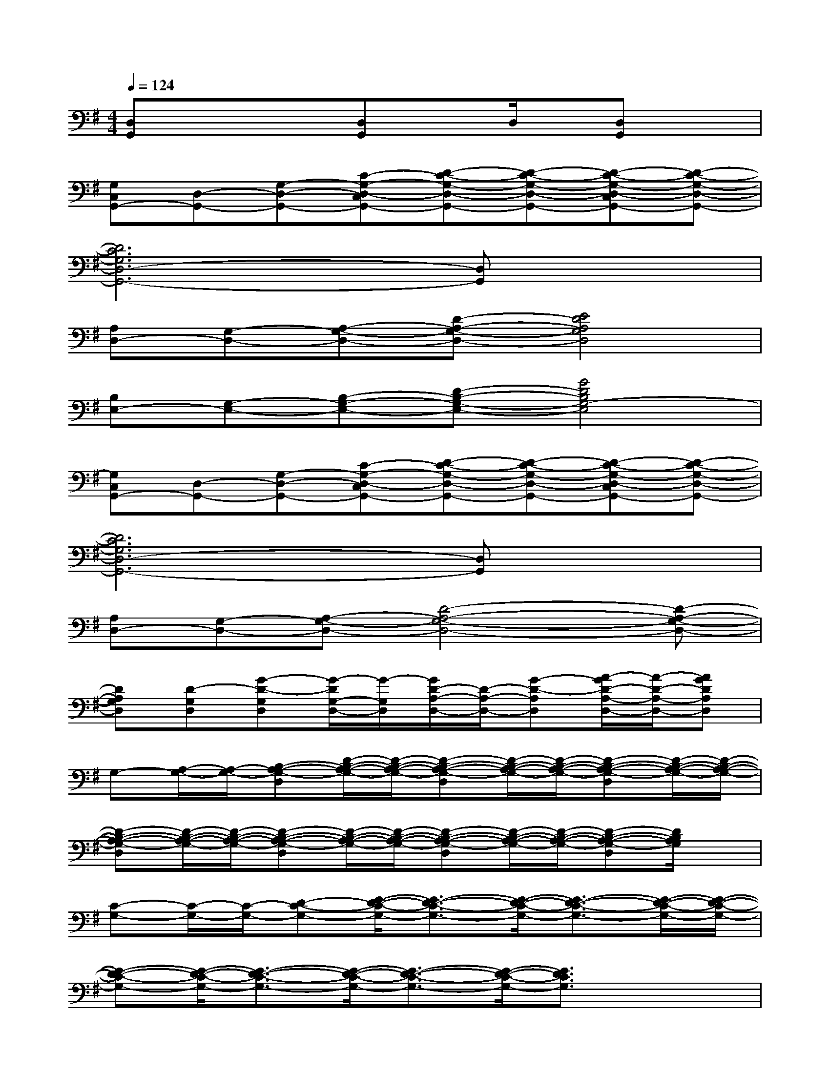 X:1
T:
M:4/4
L:1/8
Q:1/4=124
K:G%1sharps
V:1
[D,G,,]xx[D,G,,]xD,/2x/2[D,G,,]x|
[G,C,G,,-][D,-G,,-][G,-D,-G,,-][C-G,-D,-C,G,,-][D-C-G,-D,-G,,-][D-C-G,-D,-G,,-][D-C-G,-D,-C,G,,-][D-C-G,-D,-G,,-]|
[D6C6G,6D,6-G,,6-][D,G,,]x|
[A,D,-][G,-D,-][A,-G,-D,-][D-A,-G,-D,-][E4D4A,4G,4D,4]|
[B,E,-][G,-E,-][B,-G,-E,-][D-B,-G,-E,-][G4D4B,4G,4-E,4]|
[G,C,G,,-][D,-G,,-][G,-D,-G,,-][C-G,-D,-C,G,,-][D-C-G,-D,-G,,-][D-C-G,-D,-G,,-][D-C-G,-D,-C,G,,-][D-C-G,-D,-G,,-]|
[D6C6G,6D,6-G,,6-][D,G,,]x|
[A,D,-][G,-D,-][A,-G,-D,-][D4-A,4-G,4-D,4-][D-A,-G,-D,-]|
[DA,G,D,][D-G,D,][G-D-G,D,][G/2-D/2G,/2-D,/2-][G/2-G,/2D,/2][G/2D/2-A,/2-D,/2-][D/2-A,/2-D,/2-][G-D-A,D,][A/2-G/2D/2-A,/2-D,/2-][A/2-D/2-A,/2-D,/2-][AGDA,D,]|
G,-[A,/2-G,/2-][A,/2-G,/2-][B,-A,-G,-D,][D/2-B,/2-A,/2-G,/2-][D/2-B,/2-A,/2-G,/2-][D-B,-A,-G,-D,][D/2-B,/2-A,/2-G,/2-][D/2-B,/2-A,/2-G,/2-][D-B,-A,-G,-D,][D/2-B,/2-A,/2-G,/2-][D/2-B,/2-A,/2-G,/2-]|
[D-B,-A,-G,-D,][D/2-B,/2-A,/2-G,/2-][D/2-B,/2-A,/2-G,/2-][D-B,-A,-G,-D,][D/2-B,/2-A,/2-G,/2-][D/2-B,/2-A,/2-G,/2-][D-B,-A,-G,-D,][D/2-B,/2-A,/2-G,/2-][D/2-B,/2-A,/2-G,/2-][D-B,-A,-G,-D,][D/2B,/2A,/2G,/2]x/2|
[C-G,-][C/2-G,/2-][C/2-G,/2-][D-C-G,-][E/2-D/2-C/2-G,/2-][E3/2-D3/2-C3/2-G,3/2-][E/2-D/2-C/2-G,/2-][E3/2-D3/2-C3/2-G,3/2-][E/2-D/2-C/2-G,/2-][E/2-D/2-C/2-G,/2-]|
[E-D-C-G,-][E/2-D/2-C/2-G,/2-][E3/2-D3/2-C3/2-G,3/2-][E/2-D/2-C/2-G,/2-][E3/2-D3/2-C3/2-G,3/2-][E/2-D/2-C/2-G,/2-][E3/2D3/2C3/2G,3/2]x/2x/2|
[D-A,-][D/2-A,/2-][D/2-A,/2-][E-D-A,-][F/2-E/2-D/2-A,/2-][F3/2-E3/2-D3/2-A,3/2-][F/2-E/2-D/2-A,/2-][F3/2-E3/2-D3/2-A,3/2-][F/2-E/2-D/2-A,/2-][F/2-E/2-D/2-A,/2-]|
[F-E-D-A,-][F/2-E/2-D/2-A,/2-][F3/2-E3/2-D3/2-A,3/2-][F/2-E/2-D/2-A,/2-][F3/2-E3/2-D3/2-A,3/2-][F/2-E/2-D/2-A,/2-][FE-D-A,-][E/2D/2A,/2]x/2x/2|
[G,-D,][A,/2-G,/2-][A,/2-G,/2-][B,-A,-G,-D,][D/2-B,/2-A,/2-G,/2-][D/2-B,/2-A,/2-G,/2-][D-B,-A,-G,-D,][D/2-B,/2-A,/2-G,/2-][D/2-B,/2-A,/2-G,/2-][D-B,-A,-G,-D,][D/2-B,/2-A,/2-G,/2-][D/2-B,/2-A,/2-G,/2-]